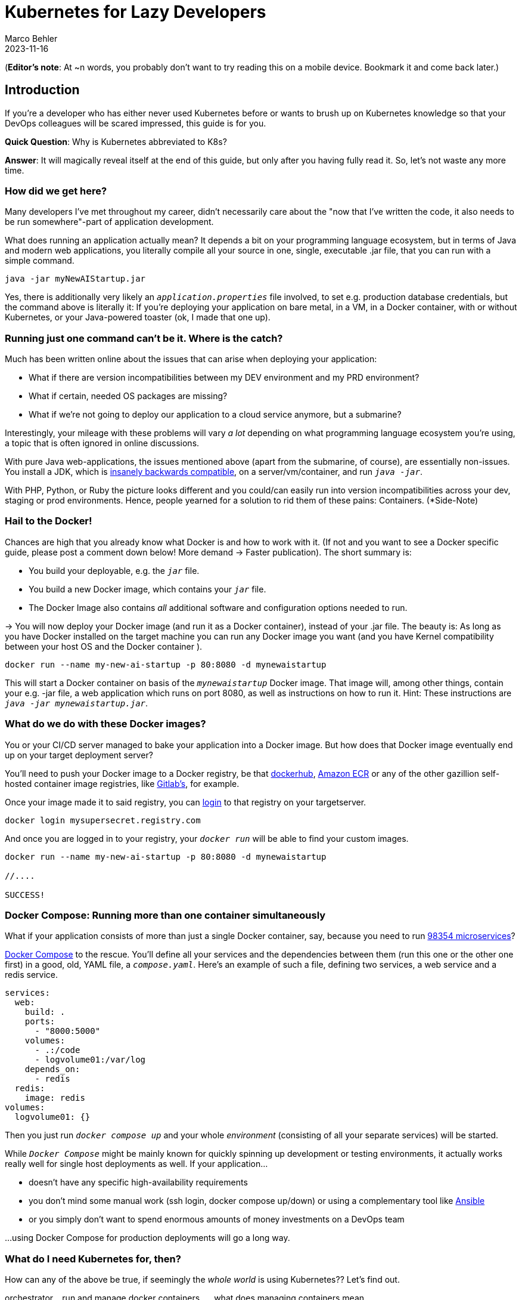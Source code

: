 = Kubernetes for Lazy Developers
Marco Behler
2023-11-16
:page-layout: layout-guides
:page-image: "TODO"
:page-description: TODO
:page-published: false
:page-tags: ["kuberntes"]
:page-commento_id: /guides/kubernetes-for-lazy-developer

(*Editor’s note*: At ~n words, you probably don't want to try reading this on a mobile device. Bookmark it and come back later.)

== Introduction

If you're a developer who has either never used Kubernetes before or wants to brush up on Kubernetes knowledge so that your DevOps colleagues will be [line-through]#scared# impressed, this guide is for you.

*Quick Question*: Why is Kubernetes abbreviated to K8s?

*Answer*: It will magically reveal itself at the end of this guide, but only after you having fully read it. So, let's not waste any more time.

=== How did we get here?

Many developers I've met throughout my career, didn't necessarily care about the "now that I've written the code, it also needs to be run somewhere"-part of application development.

What does running an application actually mean? It depends a bit on your programming language ecosystem, but in terms of Java and modern web applications, you literally compile all your source in one, single, executable .jar file, that you can run with a simple command.

[source,java]
----
java -jar myNewAIStartup.jar
----

Yes, there is additionally very likely an `_application.properties_` file involved, to set e.g. production database credentials, but the command above is literally it: If you're deploying your application on bare metal, in a VM, in a Docker container, with or without Kubernetes, or your Java-powered toaster (ok, I made that one up).

=== Running just one command can't be it. Where is the catch?

Much has been written online about the issues that can arise when deploying your application:

* What if there are version incompatibilities between my DEV environment and my PRD environment?
* What if certain, needed OS packages are missing?
* What if we're not going to deploy our application to a cloud service anymore, but a submarine?

Interestingly, your mileage with these problems will vary _a lot_ depending on what programming language ecosystem you're using, a topic that is often ignored in online discussions.

With pure Java web-applications, the issues mentioned above (apart from the submarine, of course), are essentially non-issues. You install a JDK, which is https://www.marcobehler.com/guides/a-guide-to-java-versions-and-features[insanely backwards compatible], on a server/vm/container, and run `_java -jar_`.

With PHP, Python, or Ruby the picture looks different and you could/can easily run into version incompatibilities across your dev, staging or prod environments. Hence, people yearned for a solution to rid them of these pains: Containers. (*Side-Note)

// TODO Site-Note : all these concerns aren't new....applicatikon servers etc.......schnittstellen

=== Hail to the Docker!

Chances are high that you already know what Docker is and how to work with it. (If not and you want to see a Docker specific guide, please post a comment down below! More demand -> Faster publication). The short summary is:

* You build your deployable, e.g. the `_jar_` file.
* You build a new Docker image, which contains your `_jar_` file.
* The Docker Image also contains _all_ additional software and configuration options needed to run.

-> You will now deploy your Docker image (and run it as a Docker container), instead of your .jar file. The beauty is: As long as you have Docker installed on the target machine you can run any Docker image you want (and you have Kernel compatibility between your host OS and the Docker container ).

[source,console]
----
docker run --name my-new-ai-startup -p 80:8080 -d mynewaistartup
----

This will start a Docker container on basis of the `_mynewaistartup_` Docker image. That image will, among other things, contain your e.g. -jar file, a web application which runs on port 8080, as well as instructions on how to run it. Hint: These instructions are `_java -jar mynewaistartup.jar_`.

=== What do we do with these Docker images?

You or your CI/CD server managed to bake your application into a Docker image. But how does that Docker image eventually end up on your target deployment server?

You'll need to push your Docker image to a Docker registry, be that https://hub.docker.com/_/registry[dockerhub], https://aws.amazon.com/ecr/[Amazon ECR] or any of the other gazillion self-hosted container image registries, like https://docs.gitlab.com/ee/user/packages/container_registry/[Gitlab's], for example.

Once your image made it to said registry, you can https://docs.docker.com/engine/reference/commandline/login/[login] to that registry on your targetserver.

[source,console]
----
docker login mysupersecret.registry.com
----

And once you are logged in to your registry, your `_docker run_` will be able to find your custom images.

[source,console]
----
docker run --name my-new-ai-startup -p 80:8080 -d mynewaistartup

//....

SUCCESS!
----

=== Docker Compose: Running more than one container simultaneously

What if your application consists of more than just a single Docker container, say, because you need to run https://www.marcobehler.com/guides/java-microservices-a-practical-guide[98354 microservices]?

https://docs.docker.com/compose/[Docker Compose] to the rescue. You'll define all your services and the dependencies between them (run this one or the other one first) in a good, old, YAML file, a `_compose.yaml_`. Here's an example of such a file, defining two services, a web service and a redis service.

[source,yaml]
----
services:
  web:
    build: .
    ports:
      - "8000:5000"
    volumes:
      - .:/code
      - logvolume01:/var/log
    depends_on:
      - redis
  redis:
    image: redis
volumes:
  logvolume01: {}
----

Then you just run `_docker compose up_` and your whole _environment_ (consisting of all your separate services) will be started.

While `_Docker Compose_` might be mainly known for quickly spinning up development or testing environments, it actually works really well for single host deployments as well.
If your application...

* doesn't have any specific high-availability requirements
* you don't mind some manual work (ssh login, docker compose up/down) or using a complementary tool like https://www.ansible.com/[Ansible]
* or you simply don't want to spend enormous amounts of [line-through]#money# investments on a DevOps team

...using Docker Compose for production deployments will go a long way.

=== What do I need Kubernetes for, then?

How can any of the above be true, if seemingly the _whole world_ is using Kubernetes?? Let's find out.

orchestrator....run and manage docker containers..... what does managing containers mean

graphic...plantuml

=== Kubernetes 101: Control Pane

=== Kubernetes 102: Worker Nodes

=== Kubernetes 103: Management

pods
wie
run containers.....healthchecks...self healing....what does that even mean? ubuntu/upstart since the break of dawn: restart hanging processes

=== Why do I as a developer need to know this stuff?

=== How does Kubernetes do all this? YAML!

YAML, YAML, YAML...have a deployment...tell Kubernetes: Go.

== How can I apply this YAML file?

kubectl...

=== Kubectl primer

What is kubectl?

what can kubectl do? apply ? ssh? other stuff?

=== Meet kubeconfig file

kubectl works against a clste.r.....namepsaces..

=== Self-Healing: Lie

self healing: systemd oder supervisord

=== What else can Kubernetes do for me? Secrets Management

https://docs.spring.io/spring-cloud-kubernetes/docs/current/reference/html/

=== Don't these YAML files become a mess?

Kustomize / Helm Charts + IDE support



IntelliJ IDEA support

https://www.jetbrains.com/help/idea/kubernetes.html  (IntelliJ IDEA Ultimate)

[link video]

=== what are helm charts...

=== what is kustomize?

=== What is Terraform?

=== DO I really need all of this?

cgroups....resources....limitation......real life -> 0,5 CPUS.....in development needing the latest macbook pro 64 gig

book reference....100s of applications ok...but what about 100thousands.....missing reference (anyone?)

Comparison with ansible.....puppet?

application servers vs kubernetes...

=== Framework Support

spring boot builds directly into docker image.....optimized .....

=== How does Kubernetes influence my local development?

=== How do I do local development with Kubernetes?

twitter poll

For Development...Docker compose.....

docker-compose files...and K8s manifest files...

clulster & skaffold

minikube....

testcontainers...

===  online hype stories && what ifs?????

strive a career in sales and marketing if you can plausibly explain where 5x the traffic will come from tomorrow....

online hype stories vs reality

blog post from jason cohen on

https://longform.asmartbear.com/exponential-growth/

=== moving complexity

reference kubernetes book...2016 devops...study...would like to have a closer look

100000 of books for Kubernetes...100s of pages to set up just networking

Answered: K8s as an abbreviation results from counting the eight letters between the "K" and the "s". https://kubernetes.io/docs/concepts/overview/#:~:text=rapidly%20growing%20ecosystem.-,Kubernetes%20services%2C%20support%2C%20and%20tools%20are%20widely%20available.,the%20Kubernetes%20project%20in%202014[(source)].

Enough with random, boring facts no one will remember, let's start at the very beginning.


=== Fin

small workloads, vs . google sized workloads....while default seems to be k8, do you really NEED this stuff??

== Acknowledgments

Yet to come. Ssend in a PR btw if you don't like something




=== TODO




nenn mir EIN docker image das du OHNE ZU WISSEN WAS ES TUT einfach wo deployen kannst
du musst auf dockerhub die environment variables lesen
du mussst wissen welche volumes und shit du bereitstellen musst
es ist also nicht "doppelklick app.exe"

rl problem: too little reosurces, killing health-checks, oom, architects, etc.
